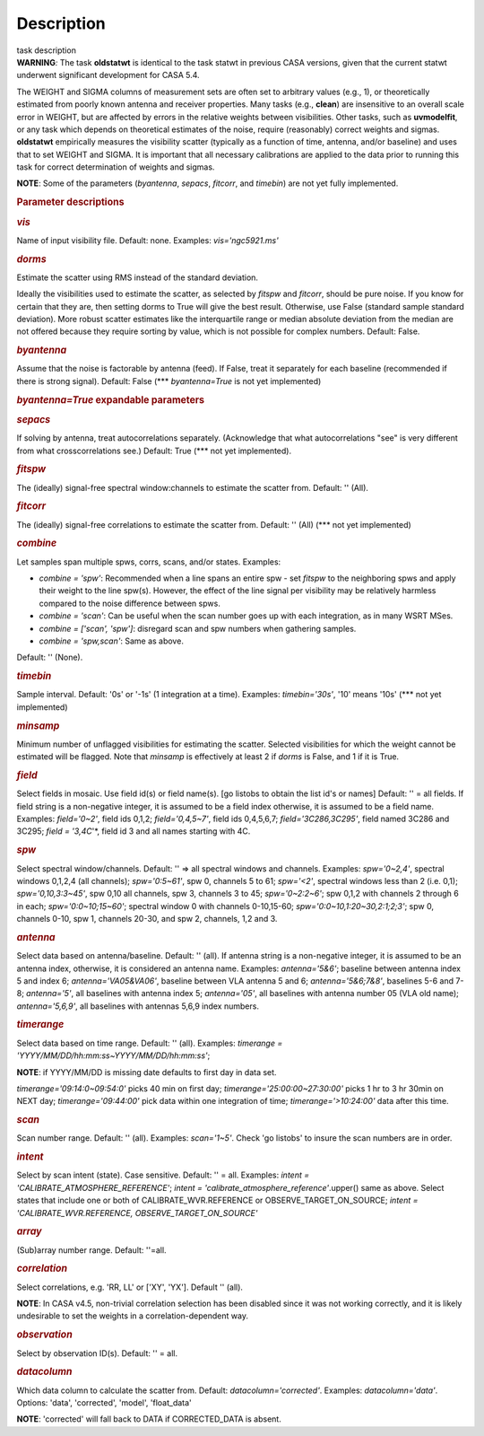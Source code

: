 .. container::
   :name: viewlet-above-content-title

Description
===========

.. container::
   :name: viewlet-below-content-title

.. container:: documentDescription description

   task description

.. container:: section
   :name: viewlet-above-content-body

.. container:: section
   :name: content-core

   .. container::
      :name: parent-fieldname-text

      .. container:: alert-box

         **WARNING**\ *:* The task **oldstatwt** is identical to the
         task statwt in previous CASA versions, given that the current
         statwt underwent significant development for CASA 5.4.

      The WEIGHT and SIGMA columns of measurement sets are often set to
      arbitrary values (e.g., 1), or theoretically estimated from poorly
      known antenna and receiver properties. Many tasks (e.g.,
      **clean**) are insensitive to an overall scale error in WEIGHT,
      but are affected by errors in the relative weights between
      visibilities. Other tasks, such as **uvmodelfit**, or any task
      which depends on theoretical estimates of the noise, require
      (reasonably) correct weights and sigmas. **oldstatwt** empirically
      measures the visibility scatter (typically as a function of time,
      antenna, and/or baseline) and uses that to set WEIGHT and SIGMA.
      It is important that all necessary calibrations are applied to the
      data prior to running this task for correct determination of
      weights and sigmas.

      .. container:: info-box

         **NOTE**: Some of the parameters (*byantenna*, *sepacs*,
         *fitcorr*, and *timebin*) are not yet fully implemented.

       

      .. rubric:: Parameter descriptions
         :name: parameter-descriptions

      .. rubric:: *vis*
         :name: vis

      Name of input visibility file. Default: none. Examples:
      *vis='ngc5921.ms'*

      .. rubric:: *dorms*
         :name: dorms

      Estimate the scatter using RMS instead of the standard deviation.

      Ideally the visibilities used to estimate the scatter, as selected
      by *fitspw* and *fitcorr*, should be pure noise. If you know for
      certain that they are, then setting dorms to True will give the
      best result. Otherwise, use False (standard sample standard
      deviation). More robust scatter estimates like the interquartile
      range or median absolute deviation from the median are not offered
      because they require sorting by value, which is not possible for
      complex numbers. Default: False.

      .. rubric:: *byantenna*
         :name: byantenna

      Assume that the noise is factorable by antenna (feed). If False,
      treat it separately for each baseline (recommended if there is
      strong signal). Default: False (**\* *byantenna=True* is not yet
      implemented)

      .. rubric:: *byantenna=True* expandable parameters
         :name: byantennatrue-expandable-parameters

      .. rubric:: *sepacs*
         :name: sepacs

      If solving by antenna, treat autocorrelations separately.
      (Acknowledge that what autocorrelations "see" is very different
      from what crosscorrelations see.) Default: True (**\* not yet
      implemented).

       

      .. rubric:: *fitspw*
         :name: fitspw

      The (ideally) signal-free spectral window:channels to estimate the
      scatter from. Default: '' (All).

      .. rubric:: *fitcorr*
         :name: fitcorr

      The (ideally) signal-free correlations to estimate the scatter
      from. Default: '' (All) (**\* not yet implemented)

      .. rubric:: *combine*
         :name: combine

      Let samples span multiple spws, corrs, scans, and/or states.
      Examples:

      -  *combine = 'spw'*: Recommended when a line spans an entire spw
         - set *fitspw* to the neighboring spws and apply their weight
         to the line spw(s). However, the effect of the line signal per
         visibility may be relatively harmless compared to the noise
         difference between spws.
      -  *combine = 'scan'*: Can be useful when the scan number goes up
         with each integration, as in many WSRT MSes.
      -  *combine = ['scan', 'spw']*: disregard scan and spw numbers
         when gathering samples.
      -  *combine = 'spw,scan'*: Same as above.

      Default: '' (None).

      .. rubric:: *timebin*
         :name: timebin

      Sample interval. Default: '0s' or '-1s' (1 integration at a time).
      Examples: *timebin='30s'*, '10' means '10s' (**\* not yet
      implemented)

      .. rubric:: *minsamp*
         :name: minsamp

      Minimum number of unflagged visibilities for estimating the
      scatter. Selected visibilities for which the weight cannot be
      estimated will be flagged. Note that *minsamp* is effectively at
      least 2 if *dorms* is False, and 1 if it is True.

      .. rubric:: *field*
         :name: field

      Select fields in mosaic. Use field id(s) or field name(s). [go
      listobs to obtain the list id's or names] Default: '' = all
      fields. If field string is a non-negative integer, it is assumed
      to be a field index otherwise, it is assumed to be a field name.
      Examples: *field='0~2'*, field ids 0,1,2; *field='0,4,5~7'*, field
      ids 0,4,5,6,7; *field='3C286,3C295'*, field named 3C286 and 3C295;
      *field = '3,4C*'*, field id 3 and all names starting with 4C.

      .. rubric:: *spw*
         :name: spw

      Select spectral window/channels. Default: '' => all spectral
      windows and channels. Examples: *spw='0~2,4'*, spectral windows
      0,1,2,4 (all channels); *spw='0:5~61'*, spw 0, channels 5 to 61;
      *spw='<2'*, spectral windows less than 2 (i.e. 0,1);
      *spw='0,10,3:3~45'*, spw 0,10 all channels, spw 3, channels 3 to
      45; *spw='0~2:2~6'*; spw 0,1,2 with channels 2 through 6 in each;
      *spw='0:0~10;15~60'*; spectral window 0 with channels 0-10,15-60;
      *spw='0:0~10,1:20~30,2:1;2;3'*; spw 0, channels 0-10, spw 1,
      channels 20-30, and spw 2, channels, 1,2 and 3.

      .. rubric:: *antenna*
         :name: antenna

      Select data based on antenna/baseline. Default: '' (all). If
      antenna string is a non-negative integer, it is assumed to be an
      antenna index, otherwise, it is considered an antenna name.
      Examples: *antenna='5&6'*; baseline between antenna index 5 and
      index 6; *antenna='VA05&VA06'*, baseline between VLA antenna 5 and
      6; *antenna='5&6;7&8'*, baselines 5-6 and 7-8; *antenna='5'*, all
      baselines with antenna index 5; *antenna='05'*, all baselines with
      antenna number 05 (VLA old name); *antenna='5,6,9'*, all baselines
      with antennas 5,6,9 index numbers.

      .. rubric:: *timerange*
         :name: timerange

      Select data based on time range. Default: '' (all). Examples:
      *timerange = 'YYYY/MM/DD/hh:mm:ss~YYYY/MM/DD/hh:mm:ss'*;

      .. container:: info-box

         **NOTE**: if YYYY/MM/DD is missing date defaults to first day
         in data set.

      *timerange='09:14:0~09:54:0'* picks 40 min on first day;
      *timerange='25:00:00~27:30:00'* picks 1 hr to 3 hr 30min on NEXT
      day; *timerange='09:44:00'* pick data within one integration of
      time; *timerange='>10:24:00'* data after this time.

      .. rubric:: *scan*
         :name: scan

      Scan number range. Default: '' (all). Examples: *scan='1~5'*.
      Check 'go listobs' to insure the scan numbers are in order.

      .. rubric:: *intent*
         :name: intent

      Select by scan intent (state). Case sensitive. Default: '' = all.
      Examples: *intent = 'CALIBRATE_ATMOSPHERE_REFERENCE'*; *intent =
      'calibrate_atmosphere_reference'*.upper() same as above. Select
      states that include one or both of CALIBRATE_WVR.REFERENCE or
      OBSERVE_TARGET_ON_SOURCE; *intent = 'CALIBRATE_WVR.REFERENCE,
      OBSERVE_TARGET_ON_SOURCE'*

      .. rubric:: *array*
         :name: array

      (Sub)array number range. Default: ''=all.

      .. rubric:: *correlation*
         :name: correlation

      Select correlations, e.g. 'RR, LL' or ['XY', 'YX']. Default ''
      (all).

      .. container:: info-box

         **NOTE**: In CASA v4.5, non-trivial correlation selection has
         been disabled since it was not working correctly, and it is
         likely undesirable to set the weights in a
         correlation-dependent way.

       

      .. rubric:: *observation*
         :name: observation

      Select by observation ID(s). Default: '' = all.

      .. rubric:: *datacolumn*
         :name: datacolumn

      Which data column to calculate the scatter from. Default:
      *datacolumn='corrected'*. Examples: *datacolumn='data'*. Options:
      'data', 'corrected', 'model', 'float_data'

      .. container:: info-box

         **NOTE**: 'corrected' will fall back to DATA if CORRECTED_DATA
         is absent.

       

.. container:: section
   :name: viewlet-below-content-body
